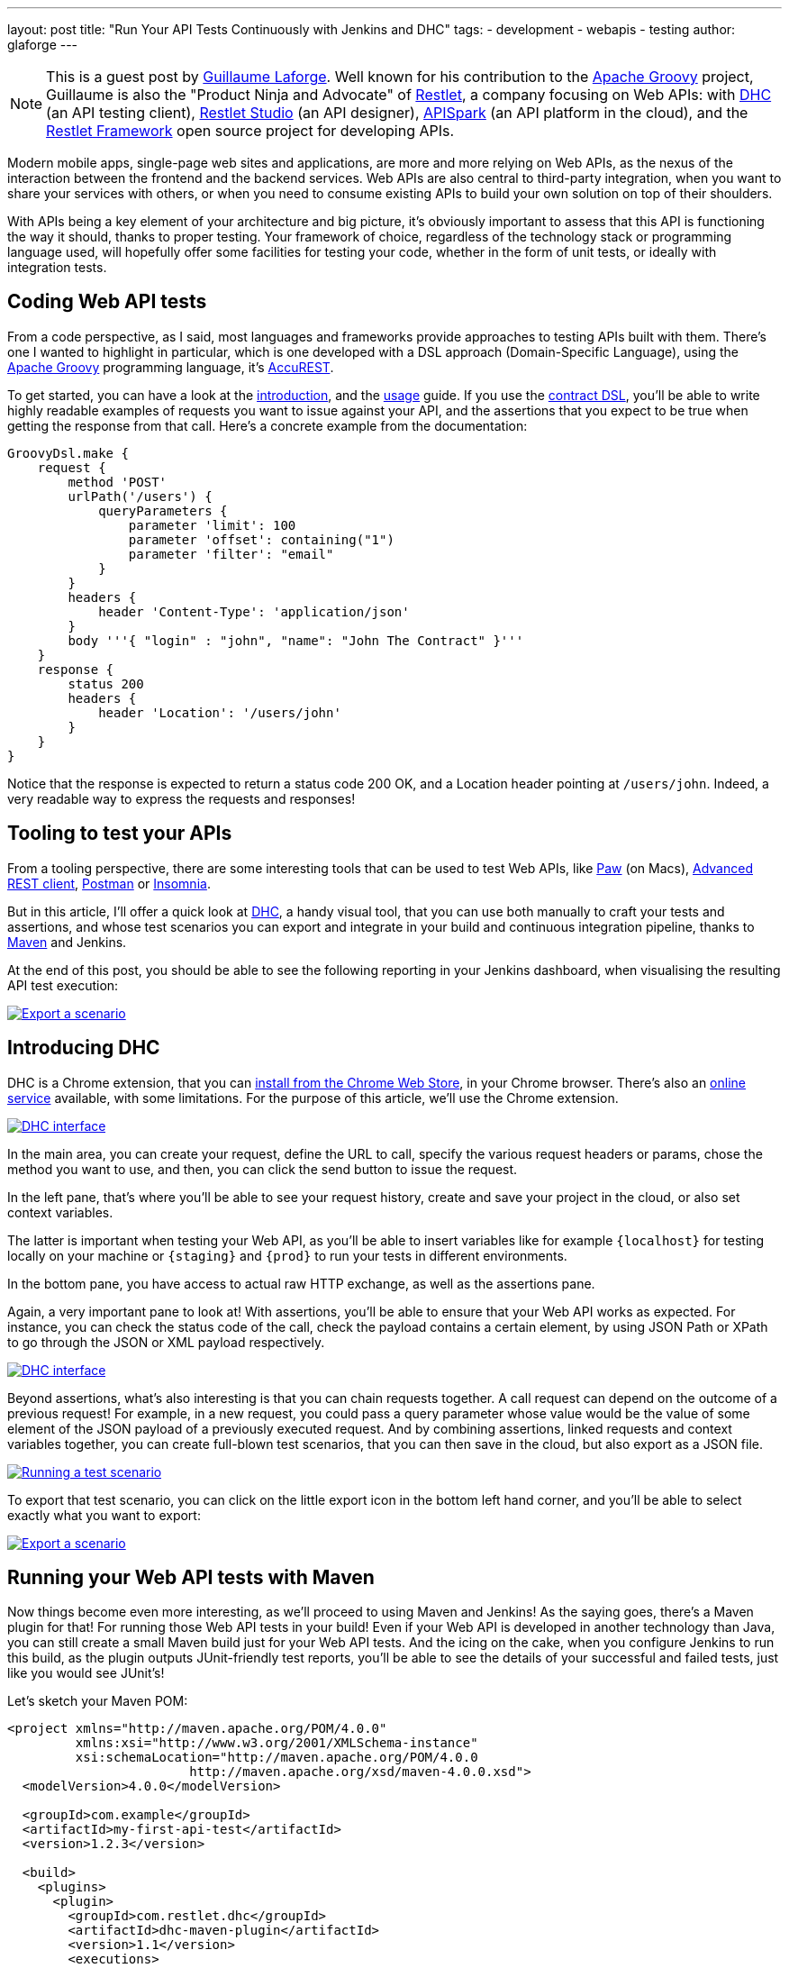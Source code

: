---
layout: post
title: "Run Your API Tests Continuously with Jenkins and DHC"
tags:
- development
- webapis
- testing
author: glaforge
---

NOTE: This is a guest post by link:https://twitter.com/glaforge[Guillaume Laforge].
Well known for his contribution to the link:http://www.groovy-lang.org/[Apache Groovy] project,
Guillaume is also the "Product Ninja and Advocate" of link:https://restlet.com/[Restlet],
a company focusing on Web APIs:
with link:https://restlet.com/products/dhc/[DHC] (an API testing client),
link:https://restlet.com/products/restlet-studio/[Restlet Studio] (an API designer),
link:https://restlet.com/products/apispark/[APISpark] (an API platform in the cloud),
and the link:https://restlet.com/projects/restlet-framework/[Restlet Framework]
open source project for developing APIs.

Modern mobile apps, single-page web sites and applications, are more and more relying on Web APIs,
as the nexus of the interaction between the frontend and the backend services.
Web APIs are also central to third-party integration, when you want to share your services with others,
or when you need to consume existing APIs to build your own solution on top of their shoulders.

With APIs being a key element of your architecture and big picture,
it's obviously important to assess that this API is functioning the way it should, thanks to proper testing.
Your framework of choice, regardless of the technology stack or programming language used,
will hopefully offer some facilities for testing your code,
whether in the form of unit tests, or ideally with integration tests.

== Coding Web API tests

From a code perspective, as I said, most languages and frameworks provide approaches to testing APIs built with them.
There's one I wanted to highlight in particular, which is one developed with a DSL approach (Domain-Specific Language),
using the link:http://groovy-lang.org[Apache Groovy] programming language, it's
link:https://github.com/Codearte/accurest/wiki/3.-Contract-DSL[AccuREST].

To get started, you can have a look at the link:https://github.com/Codearte/accurest/wiki/1.-Introduction[introduction],
and the link:https://github.com/Codearte/accurest/wiki/2.-Usage[usage] guide.
If you use the link:https://github.com/Codearte/accurest/wiki/3.-Contract-DSL[contract DSL],
you'll be able to write highly readable examples of requests you want to issue against your API,
and the assertions that you expect to be true when getting the response from that call.
Here's a concrete example from the documentation:

```groovy
GroovyDsl.make {
    request {
        method 'POST'
        urlPath('/users') {
            queryParameters {
                parameter 'limit': 100
                parameter 'offset': containing("1")
                parameter 'filter': "email"
            }
        }
        headers {
            header 'Content-Type': 'application/json'
        }
        body '''{ "login" : "john", "name": "John The Contract" }'''
    }
    response {
        status 200
        headers {
            header 'Location': '/users/john'
        }
    }
}
```

Notice that the response is expected to return a status code 200 OK, and a Location header pointing at `/users/john`.
Indeed, a very readable way to express the requests and responses!

== Tooling to test your APIs

From a tooling perspective, there are some interesting tools that can be used to test Web APIs,
like link:https://luckymarmot.com/paw[Paw] (on Macs),
link:https://chrome.google.com/webstore/detail/advanced-rest-client/hgmloofddffdnphfgcellkdfbfbjeloo?hl=en-US[Advanced REST client],
link:https://www.getpostman.com/[Postman] or
link:http://insomnia.rest/[Insomnia].

But in this article, I'll offer a quick look at link:https://restlet.com/products/dhc/[DHC],
a handy visual tool, that you can use both manually to craft your tests and assertions,
and whose test scenarios you can export and integrate in your build and continuous integration pipeline,
thanks to link:http://maven.apache.org/[Maven] and Jenkins.

At the end of this post, you should be able to see the following reporting in your Jenkins dashboard,
when visualising the resulting API test execution:

image:/images/post-images/dhc/dhc-5-jenkins-report.png[Export a scenario,link="/images/post-images/dhc/dhc-5-jenkins-report-big.png"]

== Introducing DHC

DHC is a Chrome extension, that you can
link:https://chrome.google.com/webstore/detail/dhc-resthttp-api-client/aejoelaoggembcahagimdiliamlcdmfm[install from the Chrome Web Store],
in your Chrome browser. There's also an link:https://dhc.restlet.com/[online service] available, with some limitations.
For the purpose of this article, we'll use the Chrome extension.

image:/images/post-images/dhc/dhc-1-interface.png[DHC interface,link="/images/post-images/dhc/dhc-1-interface-big.png"]

In the main area, you can create your request, define the URL to call, specify the various request headers or params,
chose the method you want to use, and then, you can click the send button to issue the request.

In the left pane, that's where you'll be able to see your request history, create and save your project in the cloud,
or also set context variables.

The latter is important when testing your Web API, as you'll be able to insert variables like for example
`+{localhost}+` for testing locally on your machine or `+{staging}+` and `+{prod}+` to run your tests in different environments.

In the bottom pane, you have access to actual raw HTTP exchange, as well as the assertions pane.

Again, a very important pane to look at! With assertions, you'll be able to ensure that your Web API works as expected.
For instance, you can check the status code of the call, check the payload contains a certain element,
by using JSON Path or XPath to go through the JSON or XML payload respectively.

image:/images/post-images/dhc/dhc-2-assertions.png[DHC interface,link="/images/post-images/dhc/dhc-2-assertions-big.png"]

Beyond assertions, what's also interesting is that you can chain requests together.
A call request can depend on the outcome of a previous request!
For example, in a new request, you could pass a query parameter whose value would be the value of some element
of the JSON payload of a previously executed request.
And by combining assertions, linked requests and context variables together, you can create full-blown test scenarios,
that you can then save in the cloud, but also export as a JSON file.

image:/images/post-images/dhc/dhc-4-scenario.png[Running a test scenario,link="/images/post-images/dhc/dhc-4-scenario-big.png"]

To export that test scenario, you can click on the little export icon in the bottom left hand corner,
and you'll be able to select exactly what you want to export:

image:/images/post-images/dhc/dhc-3-export.png[Export a scenario,link="/images/post-images/dhc/dhc-3-export-big.png"]

== Running your Web API tests with Maven

Now things become even more interesting, as we'll proceed to using Maven and Jenkins!
As the saying goes, there's a Maven plugin for that! For running those Web API tests in your build!
Even if your Web API is developed in another technology than Java, you can still create a small Maven build
just for your Web API tests.
And the icing on the cake, when you configure Jenkins to run this build, as the plugin outputs JUnit-friendly test reports,
you'll be able to see the details of your successful and failed tests, just like you would see JUnit's!

Let's sketch your Maven POM:

```xml
<project xmlns="http://maven.apache.org/POM/4.0.0"
         xmlns:xsi="http://www.w3.org/2001/XMLSchema-instance"
         xsi:schemaLocation="http://maven.apache.org/POM/4.0.0
                        http://maven.apache.org/xsd/maven-4.0.0.xsd">
  <modelVersion>4.0.0</modelVersion>

  <groupId>com.example</groupId>
  <artifactId>my-first-api-test</artifactId>
  <version>1.2.3</version>

  <build>
    <plugins>
      <plugin>
        <groupId>com.restlet.dhc</groupId>
        <artifactId>dhc-maven-plugin</artifactId>
        <version>1.1</version>
        <executions>
         <execution>
            <phase>test</phase>
            <goals>
              <goal>test</goal>
            </goals>
            <configuration>
              <file>companies-scenario.json</file>
            </configuration>
          </execution>
        </executions>
      </plugin>
    </plugins>
  </build>

  <pluginRepositories>
    <pluginRepository>
      <id>restlet-maven</id>
      <name>Restlet public Maven repository Release Repository</name>
      <url>http://maven.restlet.com</url>
    </pluginRepository>
  </pluginRepositories>
</project>
```

== Visualizing Web API test executions in Jenkins

Once you've configured your Jenkins server to launch the `test` goal of this Maven project,
you'll be able to see nice test reports for your Web API scenarios, like in the screenshot in introduction of this article!

Next, you can easily run your Web API tests when developers commit changes to the API,
or schedule regular builds with Jenkins to monitor an online Web API.

For more information, be sure to read the tutorial on
link:http://restlet.com/blog/2016/02/03/testing-web-apis-using-dhc-by-restlet/[testing Web APIs with DHC].
There are also some more resources like a
link:http://restlet.com/blog/2016/02/19/screencast-testing-apis-with-dhc-by-restlet/[screencast],
as well as the
link:https://restlet.com/technical-resources/dhc/guide[user guide], if you want to learn more.
And above all, happy testing!
